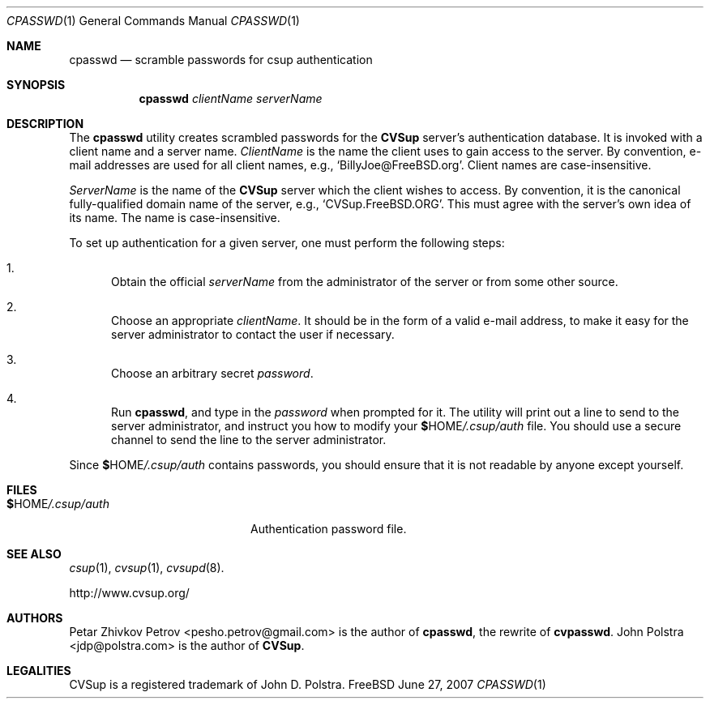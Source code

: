 .\" Copyright 1999-2003 John D. Polstra.
.\" All rights reserved.
.\"
.\" Redistribution and use in source and binary forms, with or without
.\" modification, are permitted provided that the following conditions
.\" are met:
.\" 1. Redistributions of source code must retain the above copyright
.\"    notice, this list of conditions and the following disclaimer.
.\" 2. Redistributions in binary form must reproduce the above copyright
.\"    notice, this list of conditions and the following disclaimer in the
.\"    documentation and/or other materials provided with the distribution.
.\" 3. All advertising materials mentioning features or use of this software
.\"    must display the following acknowledgment:
.\"      This product includes software developed by John D. Polstra.
.\" 4. The name of the author may not be used to endorse or promote products
.\"    derived from this software without specific prior written permission.
.\"
.\" THIS SOFTWARE IS PROVIDED BY THE AUTHOR ``AS IS'' AND ANY EXPRESS OR
.\" IMPLIED WARRANTIES, INCLUDING, BUT NOT LIMITED TO, THE IMPLIED WARRANTIES
.\" OF MERCHANTABILITY AND FITNESS FOR A PARTICULAR PURPOSE ARE DISCLAIMED.
.\" IN NO EVENT SHALL THE AUTHOR BE LIABLE FOR ANY DIRECT, INDIRECT,
.\" INCIDENTAL, SPECIAL, EXEMPLARY, OR CONSEQUENTIAL DAMAGES (INCLUDING, BUT
.\" NOT LIMITED TO, PROCUREMENT OF SUBSTITUTE GOODS OR SERVICES; LOSS OF USE,
.\" DATA, OR PROFITS; OR BUSINESS INTERRUPTION) HOWEVER CAUSED AND ON ANY
.\" THEORY OF LIABILITY, WHETHER IN CONTRACT, STRICT LIABILITY, OR TORT
.\" (INCLUDING NEGLIGENCE OR OTHERWISE) ARISING IN ANY WAY OUT OF THE USE OF
.\" THIS SOFTWARE, EVEN IF ADVISED OF THE POSSIBILITY OF SUCH DAMAGE.
.\"
.\" $Id: cvpasswd.1,v 1.4 2003/03/04 18:24:42 jdp Exp $
.\" $FreeBSD: releng/9.2/usr.bin/csup/cpasswd.1 237216 2012-06-18 04:55:07Z eadler $
.\"
.Dd June 27, 2007
.Dt CPASSWD 1
.Os FreeBSD
.Sh NAME
.Nm cpasswd
.Nd scramble passwords for csup authentication
.Sh SYNOPSIS
.Nm
.Ar clientName
.Ar serverName
.Sh DESCRIPTION
The
.Nm
utility creates scrambled passwords for the
.Nm CVSup
server's authentication database.  It is invoked with a client name
and a server name.
.Ar ClientName
is the name the client uses to gain access to the
server.  By convention, e-mail addresses are used for all client
names, e.g.,
.Ql BillyJoe@FreeBSD.org .
Client names are case-insensitive.
.Pp
.Ar ServerName
is the name of the
.Nm CVSup
server which the client wishes to access.  By convention,
it is the canonical fully-qualified domain name of the server, e.g.,
.Ql CVSup.FreeBSD.ORG .
This must agree with the server's own idea of its name.  The name is
case-insensitive.
.Pp
To set up authentication for a given server, one must perform the
following steps:
.Bl -enum
.It
Obtain the official
.Ar serverName
from the administrator of the server or from some other source.
.It
Choose an appropriate
.Ar clientName .
It should be in the form of a valid e-mail address, to make it easy
for the server administrator to contact the user if necessary.
.It
Choose an arbitrary secret
.Ar password .
.It
Run
.Nm cpasswd ,
and type in the
.Ar password
when prompted for it.  The utility will print out a line to send
to the server administrator, and instruct you how to modify your
.Li $ Ns Ev HOME Ns Pa /.csup/auth
file.  You should use a secure channel to send the line to the
server administrator.
.El
.Pp
Since
.Li $ Ns Ev HOME Ns Pa /.csup/auth
contains passwords, you should ensure that it is not readable by
anyone except yourself.
.Sh FILES
.Bl -tag -width $HOME/.csup/authxx -compact
.It Li $ Ns Ev HOME Ns Pa /.csup/auth
Authentication password file.
.El
.Sh SEE ALSO
.Xr csup 1 ,
.Xr cvsup 1 ,
.Xr cvsupd 8 .
.Bd -literal
http://www.cvsup.org/
.Ed
.Sh AUTHORS
.An -nosplit
.An Petar Zhivkov Petrov Aq pesho.petrov@gmail.com
is the author of
.Nm ,
the rewrite of
.Nm cvpasswd .
.An John Polstra Aq jdp@polstra.com
is the author of
.Nm CVSup .
.Sh LEGALITIES
CVSup is a registered trademark of John D. Polstra.
